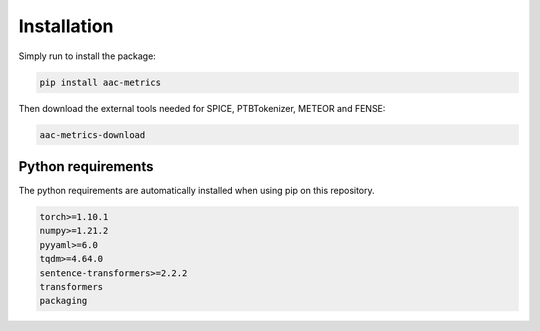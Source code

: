Installation
============

Simply run to install the package:

.. code-block:: bash

    pip install aac-metrics

Then download the external tools needed for SPICE, PTBTokenizer, METEOR and FENSE:

.. code-block:: bash

    aac-metrics-download


Python requirements
###################

The python requirements are automatically installed when using pip on this repository.

.. code-block:: bash

    torch>=1.10.1
    numpy>=1.21.2
    pyyaml>=6.0
    tqdm>=4.64.0
    sentence-transformers>=2.2.2
    transformers
    packaging

